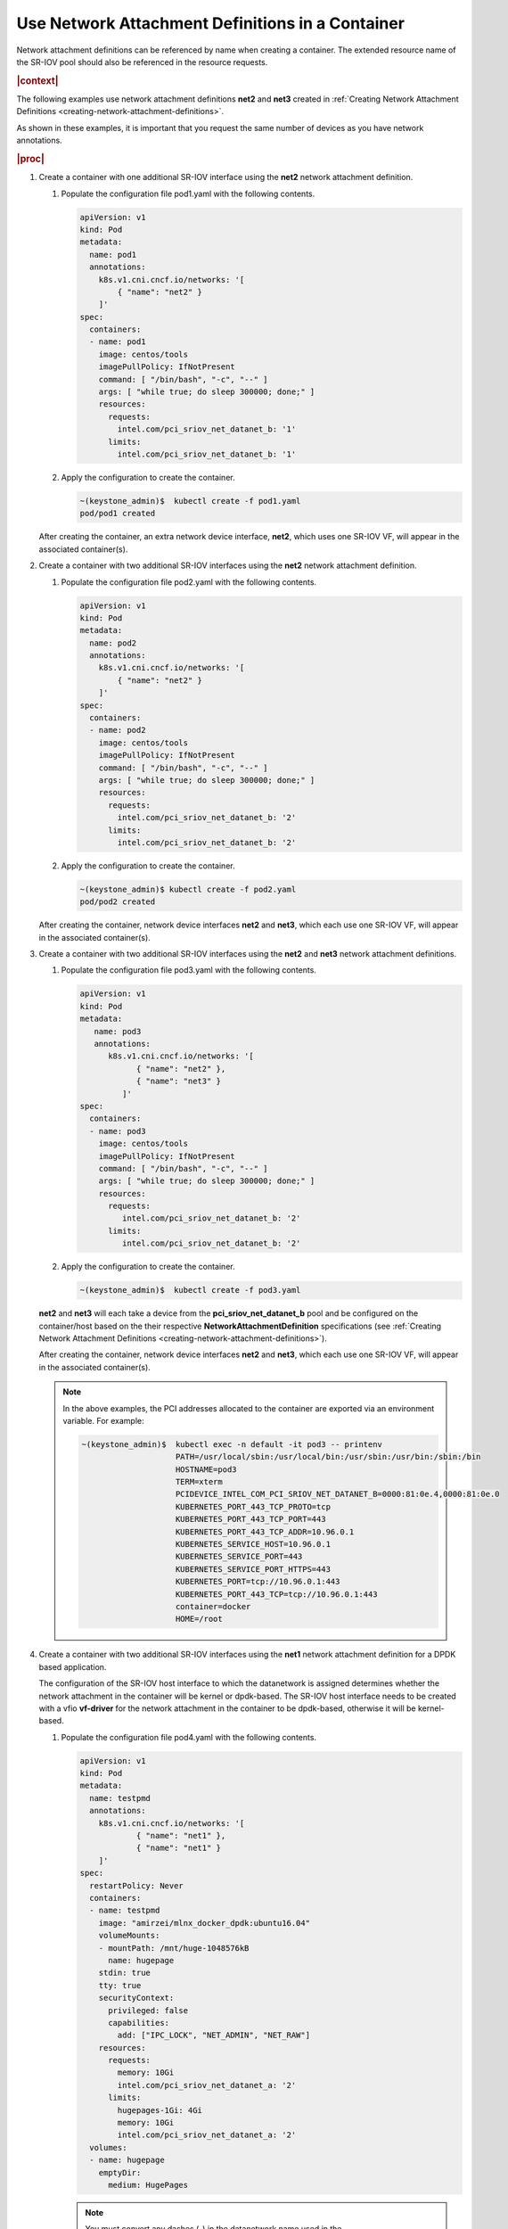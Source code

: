
.. ulm1559068249625
.. _using-network-attachment-definitions-in-a-container:

=================================================
Use Network Attachment Definitions in a Container
=================================================

Network attachment definitions can be referenced by name when creating a
container. The extended resource name of the SR-IOV pool should also be
referenced in the resource requests.

.. rubric:: |context|

The following examples use network attachment definitions **net2** and **net3**
created in :ref:`Creating Network Attachment Definitions
<creating-network-attachment-definitions>`.

As shown in these examples, it is important that you request the same number of
devices as you have network annotations.

.. xreflink For information about PCI-SRIOV Interface Support, see the :ref:`|datanet-doc|
   <data-network-management-data-networks>` guide.

.. rubric:: |proc|

.. _using-network-attachment-definitions-in-a-container-steps-j2n-zqz-hjb:

#.  Create a container with one additional SR-IOV interface using the **net2**
    network attachment definition.

    #.  Populate the configuration file pod1.yaml with the following contents.

        .. code-block:: yaml

            apiVersion: v1
            kind: Pod
            metadata:
              name: pod1
              annotations:
                k8s.v1.cni.cncf.io/networks: '[
                    { "name": "net2" }
                ]'
            spec:
              containers:
              - name: pod1
                image: centos/tools
                imagePullPolicy: IfNotPresent
                command: [ "/bin/bash", "-c", "--" ]
                args: [ "while true; do sleep 300000; done;" ]
                resources:
                  requests:
                    intel.com/pci_sriov_net_datanet_b: '1'
                  limits:
                    intel.com/pci_sriov_net_datanet_b: '1'

    #.  Apply the configuration to create the container.

        .. code-block:: none

            ~(keystone_admin)$  kubectl create -f pod1.yaml
            pod/pod1 created

    After creating the container, an extra network device interface, **net2**,
    which uses one SR-IOV VF, will appear in the associated container\(s\).

#.  Create a container with two additional SR-IOV interfaces using the **net2**
    network attachment definition.

    #.  Populate the configuration file pod2.yaml with the following contents.

        .. code-block:: yaml

            apiVersion: v1
            kind: Pod
            metadata:
              name: pod2
              annotations:
                k8s.v1.cni.cncf.io/networks: '[
                    { "name": "net2" }
                ]'
            spec:
              containers:
              - name: pod2
                image: centos/tools
                imagePullPolicy: IfNotPresent
                command: [ "/bin/bash", "-c", "--" ]
                args: [ "while true; do sleep 300000; done;" ]
                resources:
                  requests:
                    intel.com/pci_sriov_net_datanet_b: '2'
                  limits:
                    intel.com/pci_sriov_net_datanet_b: '2'

    #.  Apply the configuration to create the container.

        .. code-block:: none

            ~(keystone_admin)$ kubectl create -f pod2.yaml
            pod/pod2 created

    After creating the container, network device interfaces **net2** and
    **net3**, which each use one SR-IOV VF, will appear in the associated
    container\(s\).

#.  Create a container with two additional SR-IOV interfaces using the **net2**
    and **net3** network attachment definitions.

    #.  Populate the configuration file pod3.yaml with the following contents.

        .. code-block:: yaml

            apiVersion: v1
            kind: Pod
            metadata:
               name: pod3
               annotations:
                  k8s.v1.cni.cncf.io/networks: '[
                        { "name": "net2" },
                        { "name": "net3" }
                     ]'
            spec:
              containers:
              - name: pod3
                image: centos/tools
                imagePullPolicy: IfNotPresent
                command: [ "/bin/bash", "-c", "--" ]
                args: [ "while true; do sleep 300000; done;" ]
                resources:
                  requests:
                     intel.com/pci_sriov_net_datanet_b: '2'
                  limits:
                     intel.com/pci_sriov_net_datanet_b: '2'

    #.  Apply the configuration to create the container.

        .. code-block:: none

            ~(keystone_admin)$  kubectl create -f pod3.yaml

    **net2** and **net3** will each take a device from the
    **pci\_sriov\_net\_datanet\_b** pool and be configured on the
    container/host based on the their respective
    **NetworkAttachmentDefinition** specifications \(see :ref:`Creating Network
    Attachment Definitions <creating-network-attachment-definitions>`\).

    After creating the container, network device interfaces **net2** and
    **net3**, which each use one SR-IOV VF, will appear in the associated
    container\(s\).

    .. note::
        In the above examples, the PCI addresses allocated to the container are
        exported via an environment variable. For example:

        .. code-block:: none

            ~(keystone_admin)$  kubectl exec -n default -it pod3 -- printenv
                                PATH=/usr/local/sbin:/usr/local/bin:/usr/sbin:/usr/bin:/sbin:/bin
                                HOSTNAME=pod3
                                TERM=xterm
                                PCIDEVICE_INTEL_COM_PCI_SRIOV_NET_DATANET_B=0000:81:0e.4,0000:81:0e.0
                                KUBERNETES_PORT_443_TCP_PROTO=tcp
                                KUBERNETES_PORT_443_TCP_PORT=443
                                KUBERNETES_PORT_443_TCP_ADDR=10.96.0.1
                                KUBERNETES_SERVICE_HOST=10.96.0.1
                                KUBERNETES_SERVICE_PORT=443
                                KUBERNETES_SERVICE_PORT_HTTPS=443
                                KUBERNETES_PORT=tcp://10.96.0.1:443
                                KUBERNETES_PORT_443_TCP=tcp://10.96.0.1:443
                                container=docker
                                HOME=/root

#.  Create a container with two additional SR-IOV interfaces using the **net1**
    network attachment definition for a DPDK based application.

    The configuration of the SR-IOV host interface to which the datanetwork is
    assigned determines whether the network attachment in the container will be
    kernel or dpdk-based. The SR-IOV host interface needs to be created with a
    vfio **vf-driver** for the network attachment in the container to be
    dpdk-based, otherwise it will be kernel-based.

    #.  Populate the configuration file pod4.yaml with the following contents.

        .. code-block:: yaml

            apiVersion: v1
            kind: Pod
            metadata:
              name: testpmd
              annotations:
                k8s.v1.cni.cncf.io/networks: '[
                        { "name": "net1" },
                        { "name": "net1" }
                ]'
            spec:
              restartPolicy: Never
              containers:
              - name: testpmd
                image: "amirzei/mlnx_docker_dpdk:ubuntu16.04"
                volumeMounts:
                - mountPath: /mnt/huge-1048576kB
                  name: hugepage
                stdin: true
                tty: true
                securityContext:
                  privileged: false
                  capabilities:
                    add: ["IPC_LOCK", "NET_ADMIN", "NET_RAW"]
                resources:
                  requests:
                    memory: 10Gi
                    intel.com/pci_sriov_net_datanet_a: '2'
                  limits:
                    hugepages-1Gi: 4Gi
                    memory: 10Gi
                    intel.com/pci_sriov_net_datanet_a: '2'
              volumes:
              - name: hugepage
                emptyDir:
                  medium: HugePages

        .. note::
            You must convert any dashes \(-\) in the datanetwork name used in
            the NetworkAttachmentDefinition to underscores \(\_\).

    #.  Apply the configuration to create the container.

        .. code-block:: none

            ~(keystone_admin)$  kubectl create -f pod4.yaml
            pod/testpmd created

.. note::
    For applications backed by Mellanox NICs, privileged mode is required in
    the pod's security context. For Intel i40e based NICs bound to vfio,
    privileged mode is not required.
